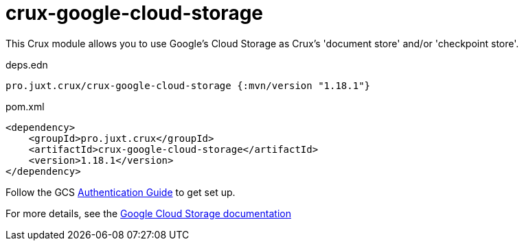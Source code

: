 = crux-google-cloud-storage

This Crux module allows you to use Google's Cloud Storage as Crux's 'document store' and/or 'checkpoint store'.

.deps.edn
[source,clojure]
----
pro.juxt.crux/crux-google-cloud-storage {:mvn/version "1.18.1"}
----

.pom.xml
[source,xml]
----
<dependency>
    <groupId>pro.juxt.crux</groupId>
    <artifactId>crux-google-cloud-storage</artifactId>
    <version>1.18.1</version>
</dependency>
----

Follow the GCS https://github.com/googleapis/google-cloud-java#authentication[Authentication Guide] to get set up.

For more details, see the https://opencrux.com/reference/google-cloud-storage.html[Google Cloud Storage documentation]
